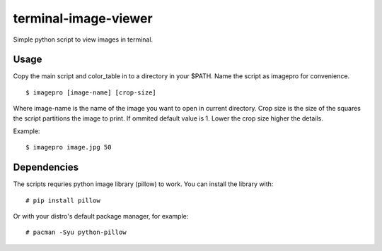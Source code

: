 =====================
terminal-image-viewer
=====================

Simple python script to view images in terminal.

.. image:: sample.gif

Usage
=====

Copy the main script and color_table in to a directory in your $PATH.
Name the script as imagepro for convenience.

::

    $ imagepro [image-name] [crop-size]

Where image-name is the name of the image you want to open in current
directory.  Crop size is the size of the squares the script partitions the
image to print. If ommited default value is 1. Lower the crop size higher the
details.

Example::

    $ imagepro image.jpg 50

Dependencies
============

The scripts requries python image library (pillow) to work. You can install
the library with::

    # pip install pillow

Or with your distro's default package manager, for example::

    # pacman -Syu python-pillow
